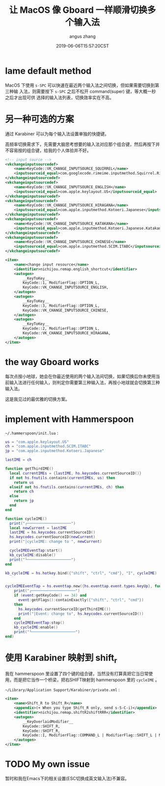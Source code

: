 #+TITLE: 让 MacOS 像 Gboard 一样顺滑切换多个输入法
#+AUTHOR: angus zhang
#+DATE: 2019-06-06T15:57:20CST
#+TAGS: hammerspoon gboard macOS IME

* lame default method

MacOS 下使用 =s-SPC= 可以快速在最近两个输入法之间切换，但如果需要切换到第三种输
入法，则需要按下 =s-SPC= 之后不松开 command(super) 键，等大概一秒之后才出现可供
选择的输入法列表，切换效率实在不高。

* 另一种可选的方案

通过 Karabiner 可以为每个输入法设置单独的快捷键。

高频率切换需求下，先需要大脑思考想要的输入法对应那个组合键，然后再按下并不容易按的组合键，给我的个人体验并不好。

#+BEGIN_SRC xml
<!-- input source -->
<vkchangeinputsourcedef>
    <name>KeyCode::VK_CHANGE_INPUTSOURCE_SQUIRREL</name>
    <inputsourceid_equal>com.googlecode.rimeime.inputmethod.Squirrel.Rime</inputsourceid_equal>
</vkchangeinputsourcedef>
<vkchangeinputsourcedef>
    <name>KeyCode::VK_CHANGE_INPUTSOURCE_ENGLISH</name>
    <inputsourceid_equal>com.apple.keylayout.US</inputsourceid_equal>
</vkchangeinputsourcedef>
<vkchangeinputsourcedef>
    <name>KeyCode::VK_CHANGE_INPUTSOURCE_HIRAGANA</name>
    <inputsourceid_equal>com.apple.inputmethod.Kotoeri.Japanese</inputsourceid_equal>
</vkchangeinputsourcedef>
<vkchangeinputsourcedef>
    <name>KeyCode::VK_CHANGE_INPUTSOURCE_KATAKANA</name>
    <inputsourceid_equal>com.apple.inputmethod.Kotoeri.Japanese.Katakana</inputsourceid_equal>
</vkchangeinputsourcedef>
<vkchangeinputsourcedef>
    <name>KeyCode::VK_CHANGE_INPUTSOURCE_CHINESE</name>
    <inputsourceid_equal>com.apple.inputmethod.SCIM.ITABC</inputsourceid_equal>
</vkchangeinputsourcedef>

<item>
    <name>change input resource</name>
    <identifier>nichijou.remap.english_shortcut</identifier>
    <autogen>
        __KeyToKey__
        KeyCode::1, ModifierFlag::OPTION_L,
        KeyCode::VK_CHANGE_INPUTSOURCE_ENGLISH,
    </autogen>
    <autogen>
        __KeyToKey__
        KeyCode::3, ModifierFlag::OPTION_L,
        KeyCode::VK_CHANGE_INPUTSOURCE_CHINESE,
    </autogen>
    <autogen>
        __KeyToKey__
        KeyCode::2, ModifierFlag::OPTION_L,
        KeyCode::VK_CHANGE_INPUTSOURCE_HIRAGANA,
    </autogen>
</item>
#+END_SRC

* the way Gboard works

每次点按小地球，她会在你最近使用的两个输入法间切换，如果切换后你未使用当前输入法进行任何输入，则判定你需要第三种输入法，再按小地球就会切换第三种输入法。

这是我见过的最优雅的切换方案。

* implement with Hammerspoon

~~/.hammerspoon/init.lua~ :

#+BEGIN_SRC lua
us = "com.apple.keylayout.US"
ch = "com.apple.inputmethod.SCIM.ITABC"
jp = "com.apple.inputmethod.Kotoeri.Japanese"

lastIME = ch

function getThirdIME()
  local currentIMEs = {lastIME, hs.keycodes.currentSourceID()}
  if not hs.fnutils.contains(currentIMEs, us) then
	return us
  elseif not hs.fnutils.contains(currentIMEs, ch) then
	return ch
  else
    return jp
  end
end

function cycleIME()
  print("┌────────────────────")
  local newCurrent = lastIME
  lastIME = hs.keycodes.currentSourceID()
  hs.keycodes.currentSourceID(newCurrent)
  print("│cycleIME: change to ", newCurrent)

  cycleIMEEventTap:start()
  kb_cycleIME:disable()
  print("└────────────────────")
end

kb_cycleIME = hs.hotkey.bind({"shift", "ctrl", "cmd"}, "I", cycleIME)


cycleIMEEventTap = hs.eventtap.new({hs.eventtap.event.types.keyUp}, function (event)
    print("┌────────────────────")
    if (event:getKeyCode() == 34) and
      event:getFlags():containExactly({"shift", "ctrl", "cmd"})
    then
      hs.keycodes.currentSourceID(getThirdIME())
      print("│Event: change to", hs.keycodes.currentSourceID())
    end
    cycleIMEEventTap:stop()
    kb_cycleIME:enable()
    print("└────────────────────")
end)
#+END_SRC
* 使用 Karabiner 映射到 shift_r

我在 hammerspoon 里设置了四个键的组合键，当然没有打算真把它当日常使用，而是把它当作一个桥梁，把右SHIFT映射到 hammerspoon 里的 =cycleIME= 。

~~/Library/Application Support/Karabiner/private.xml~ :

#+BEGIN_SRC xml
<item>
    <name>Shift_R to Shift_R</name>
    <appendix>(+ When you type Shift_R only, send s-S-C-i)</appendix>
    <identifier>nichijou.remap.shiftR2shiftRRR</identifier>
    <autogen>
        __KeyOverlaidModifier__
        KeyCode::SHIFT_R,
        KeyCode::SHIFT_R,
        KeyCode::I, ModifierFlag::COMMAND_L | ModifierFlag::SHIFT_L | ModifierFlag::CONTROL_L
    </autogen>
</item>
#+END_SRC
* TODO My own issue

暂时和我在Emacs下的相关设置(ESC切换成英文输入法)不兼容。
